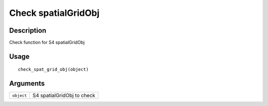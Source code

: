 Check spatialGridObj
--------------------

Description
~~~~~~~~~~~

Check function for S4 spatialGridObj

Usage
~~~~~

::

   check_spat_grid_obj(object)

Arguments
~~~~~~~~~

+-----------------------------------+-----------------------------------+
| ``object``                        | S4 spatialGridObj to check        |
+-----------------------------------+-----------------------------------+
